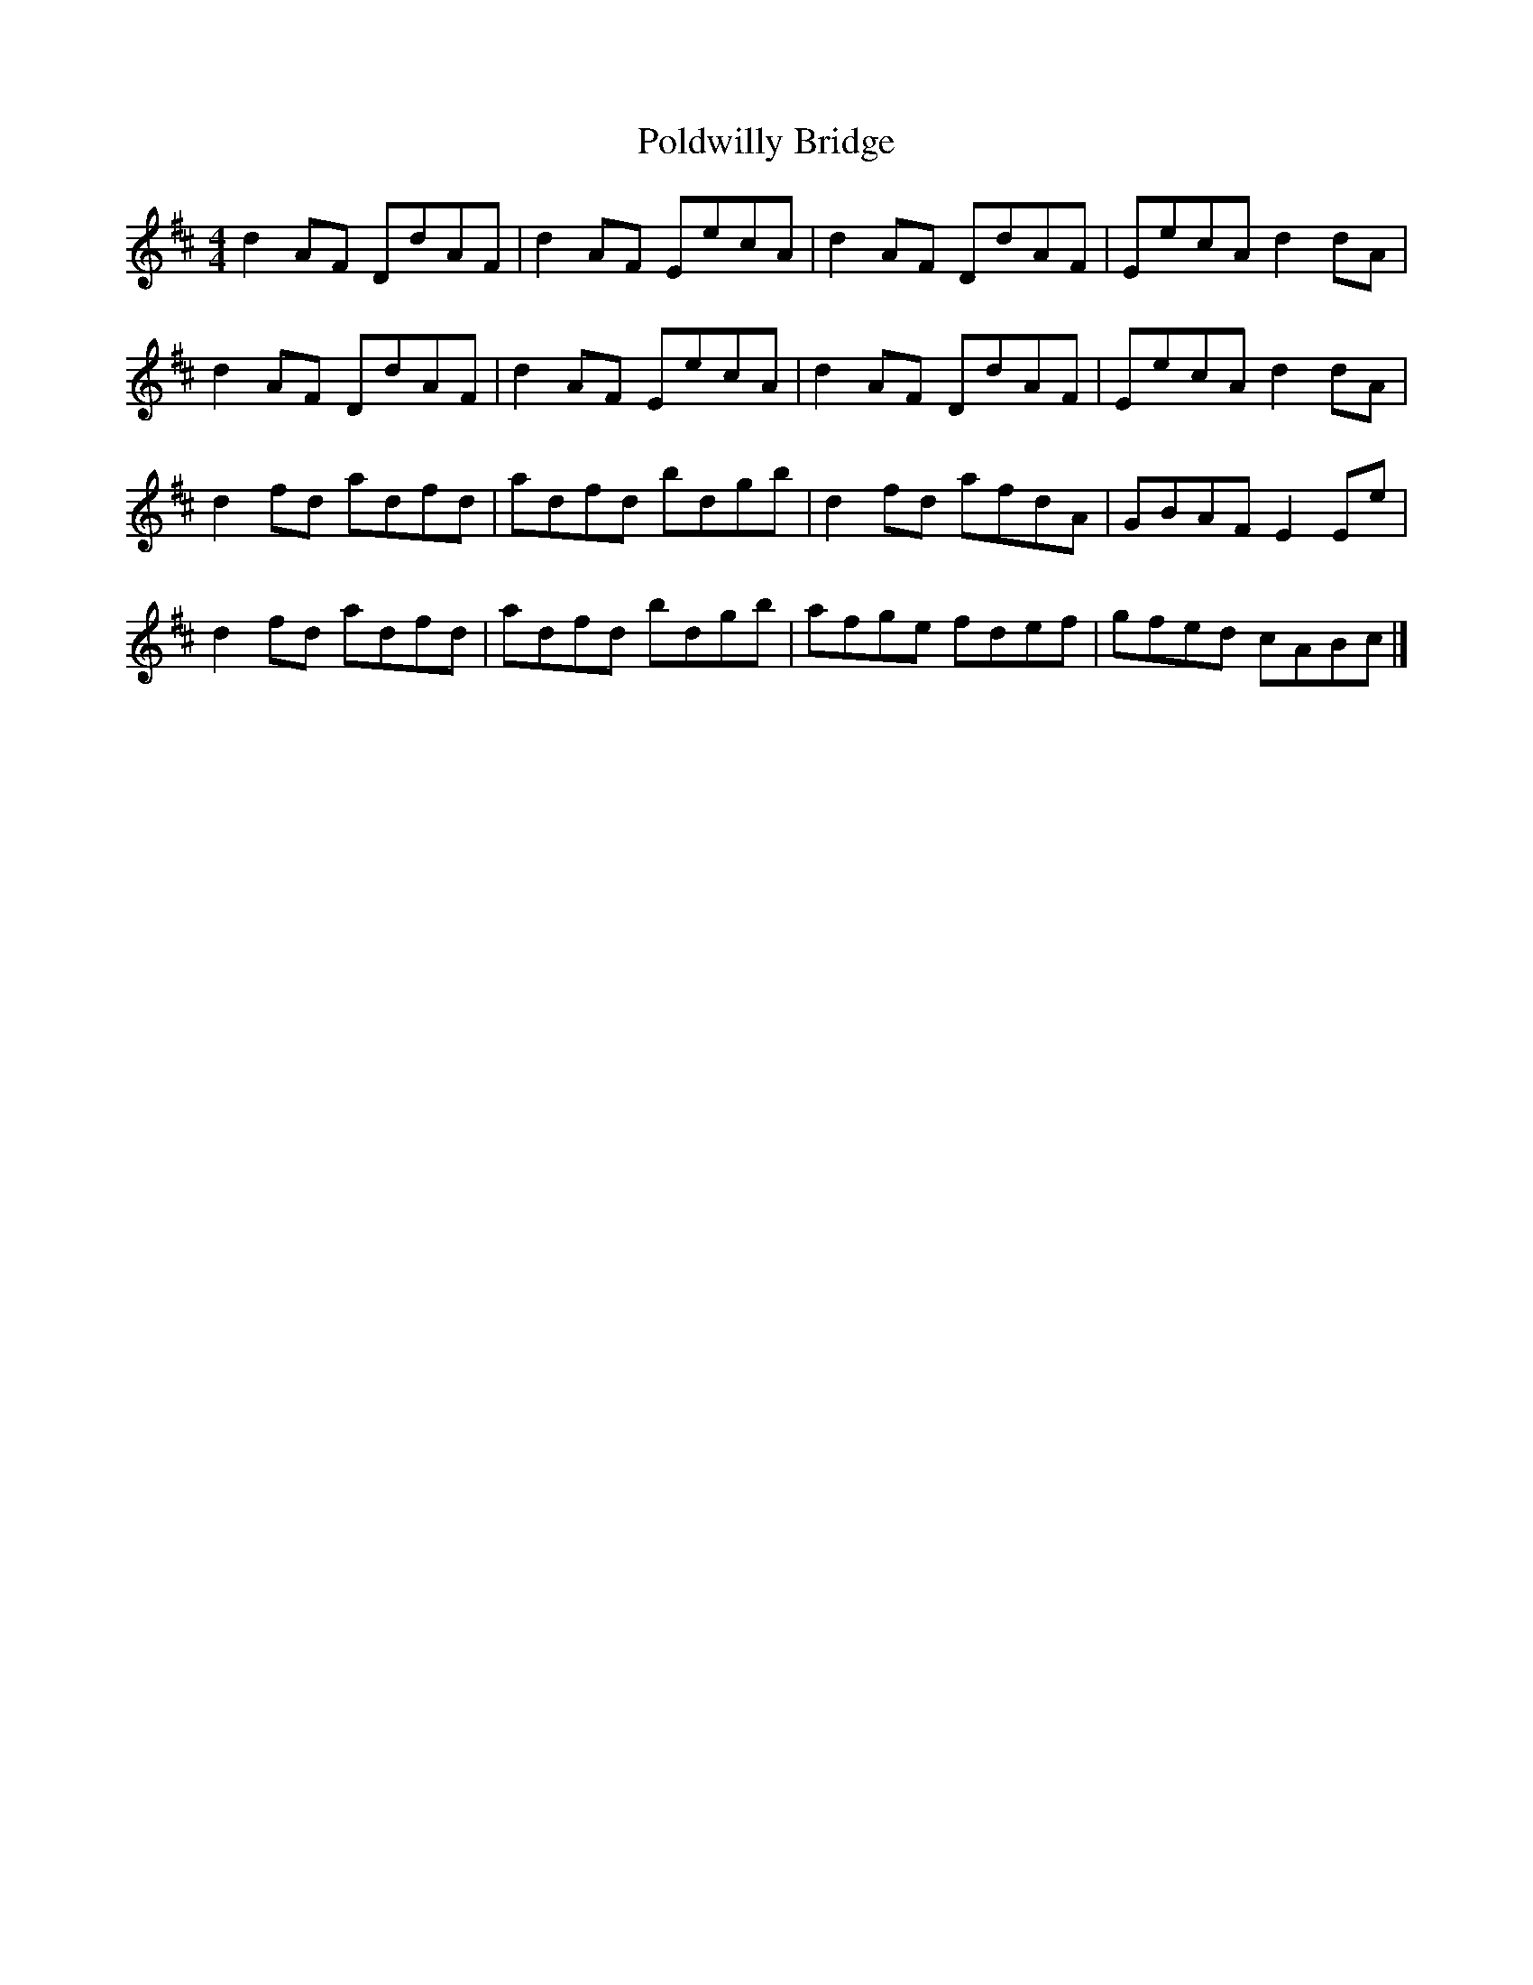 X: 1
T: Poldwilly Bridge
Z: Gords
S: https://thesession.org/tunes/5229#setting5229
R: reel
M: 4/4
L: 1/8
K: Dmaj
d2 AF DdAF |d2 AF EecA |d2 AF DdAF |EecA d2 dA |
d2 AF DdAF |d2 AF EecA |d2 AF DdAF |EecA d2 dA |
d2 fd adfd |adfd bdgb |d2 fd afdA |GBAF E2 Ee |
d2 fd adfd |adfd bdgb |afge fdef |gfed cABc |]
